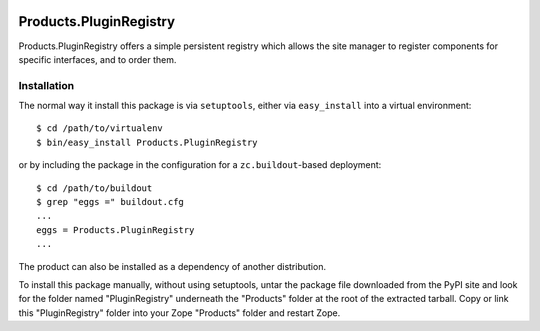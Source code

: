 .. image:: https://github.com/zopefoundation/Products.PluginRegistry/actions/workflows/tests.yml/badge.svg
        :target: https://github.com/zopefoundation/Products.PluginRegistry/actions/workflows/tests.yml

.. image:: https://coveralls.io/repos/github/zopefoundation/Products.PluginRegistry/badge.svg
        :target: https://coveralls.io/github/zopefoundation/Products.PluginRegistry

.. image:: https://img.shields.io/pypi/v/Products.PluginRegistry.svg
        :target: https://pypi.org/project/Products.PluginRegistry/
        :alt: Current version on PyPI

.. image:: https://img.shields.io/pypi/pyversions/Products.PluginRegistry.svg
        :target: https://pypi.org/project/Products.PluginRegistry/
        :alt: Supported Python versions

Products.PluginRegistry
=======================

Products.PluginRegistry offers a simple persistent registry which allows
the site manager to register components for specific interfaces, and
to order them.

Installation
------------

The normal way it install this package is via ``setuptools``, either
via ``easy_install`` into a virtual environment::

  $ cd /path/to/virtualenv
  $ bin/easy_install Products.PluginRegistry

or by including the package in the configuration for a ``zc.buildout``-based
deployment::

  $ cd /path/to/buildout
  $ grep "eggs =" buildout.cfg
  ...
  eggs = Products.PluginRegistry
  ...

The product can also be installed as a dependency of another distribution.

To install this package manually, without using setuptools,
untar the package file downloaded from the PyPI site and look for
the folder named "PluginRegistry" underneath the "Products" folder
at the root of the extracted tarball. Copy or link this "PluginRegistry"
folder into your Zope "Products" folder and restart Zope.
